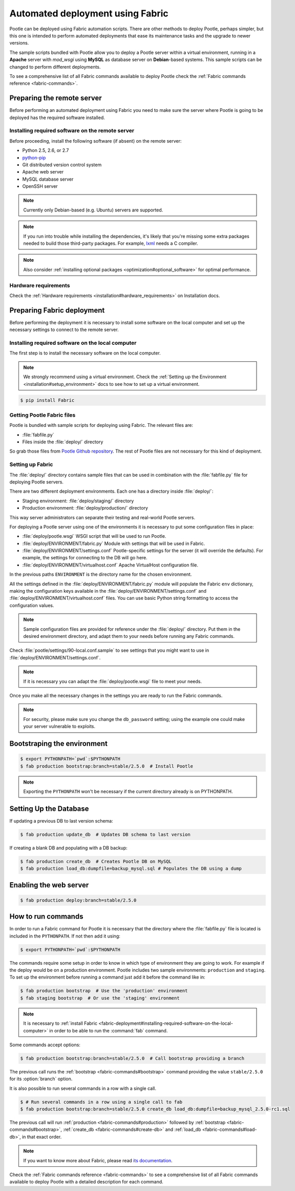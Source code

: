 .. _fabric-deployment:

Automated deployment using Fabric
=================================

Pootle can be deployed using Fabric automation scripts. There are other methods
to deploy Pootle, perhaps simpler, but this one is intended to perform automated
deployments that ease its maintenance tasks and the upgrade to newer versions.

The sample scripts bundled with Pootle allow you to deploy a Pootle server within
a virtual environment, running in a **Apache** server with *mod_wsgi* using
**MySQL** as database server on **Debian**-based systems. This sample scripts can
be changed to perform different deployments.

To see a comprehensive list of all Fabric commands available to deploy Pootle
check the :ref:`Fabric commands reference <fabric-commands>`.


.. _fabric-deployment#preparing-the-remote-server:

Preparing the remote server
---------------------------

Before performing an automated deployment using Fabric you need to make sure the
server where Pootle is going to be deployed has the required software installed.


.. _fabric-deployment#installing-required-software-on-the-remote-server:

Installing required software on the remote server
^^^^^^^^^^^^^^^^^^^^^^^^^^^^^^^^^^^^^^^^^^^^^^^^^

Before proceeding, install the following software (if absent) on the
remote server:

- Python 2.5, 2.6, or 2.7
- `python-pip <http://www.pip-installer.org/>`_
- Git distributed version control system
- Apache web server
- MySQL database server
- OpenSSH server

.. note:: Currently only Debian-based (e.g. Ubuntu) servers are supported.

.. note:: If you run into trouble while installing the dependencies, it's likely
  that you're missing some extra packages needed to build those third-party
  packages. For example, `lxml <http://lxml.de/installation.html>`_ needs a C
  compiler.

.. note:: Also consider :ref:`installing optional packages
   <optimization#optional_software>` for optimal performance.


.. _fabric-deployment#hardware_requirements:

Hardware requirements
^^^^^^^^^^^^^^^^^^^^^

Check the :ref:`Hardware requirements <installation#hardware_requirements>` on
Installation docs.


.. _fabric-deployment#preparing-fabric-deployment:

Preparing Fabric deployment
---------------------------

Before performing the deployment it is necessary to install some software on the
local computer and set up the necessary settings to connect to the remote
server.


.. _fabric-deployment#installing-required-software-on-the-local-computer:

Installing required software on the local computer
^^^^^^^^^^^^^^^^^^^^^^^^^^^^^^^^^^^^^^^^^^^^^^^^^^

The first step is to install the necessary software on the local computer.

.. note:: We strongly recommend using a virtual environment. Check the
   :ref:`Setting up the Environment <installation#setup_environment>` docs to
   see how to set up a virtual environment.

.. code-block:: bash

    $ pip install Fabric


.. _fabric-deployment#getting-pootle-fabric-files:

Getting Pootle Fabric files
^^^^^^^^^^^^^^^^^^^^^^^^^^^

Pootle is bundled with sample scripts for deploying using Fabric. The relevant
files are:

- :file:`fabfile.py`
- Files inside the :file:`deploy/` directory

So grab those files from `Pootle Github repository
<https://github.com/translate/pootle>`_. The rest of Pootle files are not
necessary for this kind of deployment.


.. _fabric-deployment#setting-up-fabric:

Setting up Fabric
^^^^^^^^^^^^^^^^^

The :file:`deploy/` directory contains sample files that can be used in
combination with the :file:`fabfile.py` file for deploying Pootle servers.

There are two different deployment environments. Each one has a directory inside
:file:`deploy/`:

- Staging environment: :file:`deploy/staging/` directory
- Production environment: :file:`deploy/production/` directory

This way server administrators can separate their testing and real-world Pootle
servers.

For deploying a Pootle server using one of the environments it is necessary to
put some configuration files in place:

- :file:`deploy/pootle.wsgi` 
  WSGI script that will be used to run Pootle.

- :file:`deploy/ENVIRONMENT/fabric.py` 
  Module with settings that will be used in Fabric.

- :file:`deploy/ENVIRONMENT/settings.conf`
  Pootle-specific settings for the server (it will override the defaults). For
  example, the settings for connecting to the DB will go here.

- :file:`deploy/ENVIRONMENT/virtualhost.conf`
  Apache VirtualHost configuration file.

In the previous paths ``ENVIRONMENT`` is the directory name for the chosen
environment.

All the settings defined in the :file:`deploy/ENVIRONMENT/fabric.py` module
will populate the Fabric ``env`` dictionary, making the configuration keys
available in the :file:`deploy/ENVIRONMENT/settings.conf` and
:file:`deploy/ENVIRONMENT/virtualhost.conf` files. You can use basic Python
string formatting to access the configuration values.

.. note:: Sample configuration files are provided for reference under the
   :file:`deploy/` directory. Put them in the desired environment directory,
   and adapt them to your needs before running any Fabric commands.

Check :file:`pootle/settings/90-local.conf.sample` to see settings that you
might want to use in :file:`deploy/ENVIRONMENT/settings.conf`.

.. note:: If it is necessary you can adapt the :file:`deploy/pootle.wsgi` file
   to meet your needs.

Once you make all the necessary changes in the settings you are ready to run the
Fabric commands.

.. note:: For security, please make sure you change the ``db_password`` setting;
   using the example one could make your server vulnerable to exploits.


.. _fabric-deployment#bootstrap-environment:

Bootstraping the environment
----------------------------

.. code-block:: bash

    $ export PYTHONPATH=`pwd`:$PYTHONPATH
    $ fab production bootstrap:branch=stable/2.5.0  # Install Pootle

.. note:: Exporting the ``PYTHONPATH`` won't be necessary if the current
   directory already is on PYTHONPATH.


.. _fabric-deployment#setting-up-the-database:

Setting Up the Database
-----------------------

If updating a previous DB to last version schema:

.. code-block:: bash

    $ fab production update_db  # Updates DB schema to last version

If creating a blank DB and populating with a DB backup:

.. code-block:: bash

    $ fab production create_db  # Creates Pootle DB on MySQL
    $ fab production load_db:dumpfile=backup_mysql.sql # Populates the DB using a dump


.. _fabric-deployment#enabling-the-web-server:

Enabling the web server
-----------------------

.. code-block:: bash

    $ fab production deploy:branch=stable/2.5.0


.. _fabric-deployment#how-to-run-commands:

How to run commands
-------------------

In order to run a Fabric command for Pootle it is necessary that the directory
where the :file:`fabfile.py` file is located is included in the ``PYTHONPATH``.
If not then add it using:

.. code-block:: bash

    $ export PYTHONPATH=`pwd`:$PYTHONPATH

The commands require some setup in order to know in which type of environment
they are going to work. For example if the deploy would be on a production
environment. Pootle includes two sample environments: ``production`` and
``staging``. To set up the environment before running a command just add it
before the command like in:

.. code-block:: bash

    $ fab production bootstrap  # Use the 'production' environment
    $ fab staging bootstrap  # Or use the 'staging' environment

.. note:: It is necessary to :ref:`install Fabric 
   <fabric-deployment#installing-required-software-on-the-local-computer>` in
   order to be able to run the :command:`fab` command.

Some commands accept options:

.. code-block:: bash

    $ fab production bootstrap:branch=stable/2.5.0  # Call bootstrap providing a branch

The previous call runs the :ref:`bootstrap <fabric-commands#bootstrap>` command
providing the value ``stable/2.5.0`` for its :option:`branch` option.

It is also possible to run several commands in a row with a single call.

.. code-block:: bash

    $ # Run several commands in a row using a single call to fab
    $ fab production bootstrap:branch=stable/2.5.0 create_db load_db:dumpfile=backup_mysql_2.5.0-rc1.sql

The previous call will run :ref:`production <fabric-commands#production>`
followed by :ref:`bootstrap <fabric-commands#bootstrap>`, :ref:`create_db
<fabric-commands#create-db>` and :ref:`load_db <fabric-commands#load-db>`, in
that exact order.

.. note:: If you want to know more about Fabric, please read `its documentation
   <http://docs.fabfile.org/en/latest/>`_.

Check the :ref:`Fabric commands reference <fabric-commands>` to see a
comprehensive list of all Fabric commands available to deploy Pootle with a
detailed description for each command.
